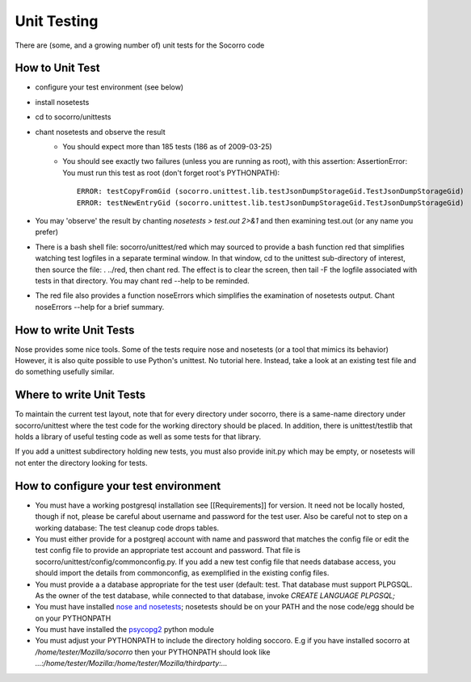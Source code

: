 .. index:: unittesting

.. _unittesting-chapter:


Unit Testing
============

There are (some, and a growing number of) unit tests for the Socorro code

How to Unit Test
----------------

* configure your test environment (see below)
* install nosetests
* cd to socorro/unittests
* chant nosetests and observe the result
    * You should expect more than 185 tests (186 as of 2009-03-25)
    * You should see exactly two failures (unless you are running as
      root), with this assertion: AssertionError: You must run this test
      as root (don't forget root's PYTHONPATH)::

        ERROR: testCopyFromGid (socorro.unittest.lib.testJsonDumpStorageGid.TestJsonDumpStorageGid)
        ERROR: testNewEntryGid (socorro.unittest.lib.testJsonDumpStorageGid.TestJsonDumpStorageGid)

* You may 'observe' the result by chanting `nosetests > test.out 2>&1`
  and then examining test.out (or any name you prefer)
* There is a bash shell file: socorro/unittest/red which may sourced
  to provide a bash function red that simplifies watching test
  logfiles in a separate terminal window. In that window, cd to the
  unittest sub-directory of interest, then source the file: . ../red,
  then chant red. The effect is to clear the screen, then tail -F the
  logfile associated with tests in that directory. You may chant red
  --help to be reminded.
* The red file also provides a function noseErrors which simplifies
  the examination of nosetests output. Chant noseErrors --help for a
  brief summary.

How to write Unit Tests
-----------------------

Nose provides some nice tools. Some of the tests require nose and
nosetests (or a tool that mimics its behavior) However, it is also
quite possible to use Python's unittest. No tutorial here. Instead,
take a look at an existing test file and do something usefully
similar.

Where to write Unit Tests
-------------------------

To maintain the current test layout, note that for every directory
under socorro, there is a same-name directory under socorro/unittest
where the test code for the working directory should be placed. In
addition, there is unittest/testlib that holds a library of useful
testing code as well as some tests for that library.

If you add a unittest subdirectory holding new tests, you must also
provide init.py which may be empty, or nosetests will not enter the
directory looking for tests.

How to configure your test environment
--------------------------------------

* You must have a working postgresql installation see [[Requirements]] for
  version. It need not be locally hosted, though if not, please be
  careful about username and password for the test user. Also be careful
  not to step on a working database: The test cleanup code drops tables.
* You must either provide for a postgreql account with name and
  password that matches the config file or edit the test config file
  to provide an appropriate test account and password. That file is
  socorro/unittest/config/commonconfig.py. If you add a new test config
  file that needs database access, you should import the details from
  commonconfig, as exemplified in the existing config files.
* You must provide a a database appropriate for the test user
  (default: test. That database must support PLPGSQL. As the owner of
  the test database, while connected to that database, invoke `CREATE
  LANGUAGE PLPGSQL;`
* You must have installed `nose and nosetests
  <http://code.google.com/p/python-nose/>`_; nosetests should be on
  your PATH and the nose code/egg should be on your PYTHONPATH
* You must have installed the `psycopg2 <http://initd.org/>`_ python
  module
* You must adjust your PYTHONPATH to include the directory holding
  soccoro. E.g if you have installed socorro at
  `/home/tester/Mozilla/socorro` then your PYTHONPATH should look like
  `...:/home/tester/Mozilla:/home/tester/Mozilla/thirdparty:...`

